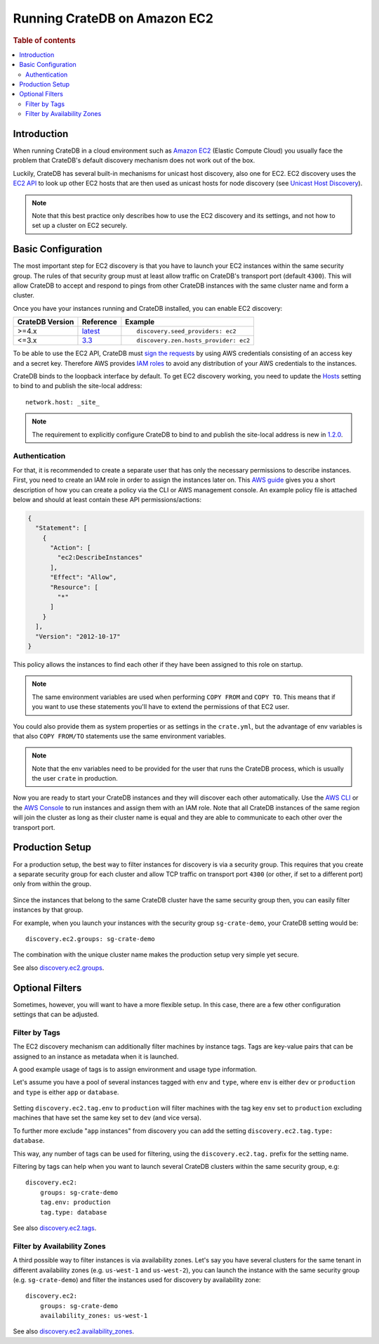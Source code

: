 .. highlight:: yaml
.. _ec2_setup:

=============================
Running CrateDB on Amazon EC2
=============================

.. rubric:: Table of contents

.. contents::
   :local:

Introduction
============

When running CrateDB in a cloud environment such as `Amazon EC2`_ (Elastic
Compute Cloud) you usually face the problem that CrateDB's default discovery
mechanism does not work out of the box.

Luckily, CrateDB has several built-in mechanisms for unicast host discovery,
also one for EC2. EC2 discovery uses the `EC2 API`_ to look up other EC2 hosts
that are then used as unicast hosts for node discovery (see
`Unicast Host Discovery`_).

.. NOTE::

  Note that this best practice only describes how to use the EC2 discovery and
  its settings, and not how to set up a cluster on EC2 securely.

Basic Configuration
===================

The most important step for EC2 discovery is that you have to launch your EC2
instances within the same security group. The rules of that security group must
at least allow traffic on CrateDB's transport port (default ``4300``). This
will allow CrateDB to accept and respond to pings from other CrateDB instances
with the same cluster name and form a cluster.

Once you have your instances running and CrateDB installed, you can enable EC2
discovery:

+-----------------+-------------------+---------------------------------------+
| CrateDB Version | Reference         | Example                               |
+=================+===================+=======================================+
| >=4.x           | `latest`_         | ::                                    |
|                 |                   |                                       |
|                 |                   |     discovery.seed_providers: ec2     |
+-----------------+-------------------+---------------------------------------+
| <=3.x           | `3.3`_            | ::                                    |
|                 |                   |                                       |
|                 |                   |     discovery.zen.hosts_provider: ec2 |
+-----------------+-------------------+---------------------------------------+

To be able to use the EC2 API, CrateDB must `sign the requests`_ by using
AWS credentials consisting of an access key and a secret key. Therefore
AWS provides `IAM roles`_ to avoid any distribution of your AWS credentials
to the instances.

CrateDB binds to the loopback interface by default. To get EC2 discovery
working, you need to update the `Hosts`_ setting to bind to and publish the
site-local address::

  network.host: _site_

.. NOTE::

   The requirement to explicitly configure CrateDB to bind to and publish the
   site-local address is new in `1.2.0`_.

.. _ec2_authentication:

Authentication
--------------

For that, it is recommended to create a separate user that has only the
necessary permissions to describe instances. First, you need to create an IAM
role in order to assign the instances later on. This `AWS guide`_ gives you a
short description of how you can create a policy via the CLI or AWS management
console. An example policy file is attached below and should at least contain
these API permissions/actions:

.. code-block:: json

  {
    "Statement": [
      {
        "Action": [
          "ec2:DescribeInstances"
        ],
        "Effect": "Allow",
        "Resource": [
          "*"
        ]
      }
    ],
    "Version": "2012-10-17"
  }

This policy allows the instances to find each other if they have been assigned
to this role on startup.

.. NOTE::

  The same environment variables are used when performing ``COPY FROM`` and
  ``COPY TO``. This means that if you want to use these statements you'll have
  to extend the permissions of that EC2 user.

You could also provide them as system properties or as settings in the
``crate.yml``, but the advantage of env variables is that also
``COPY FROM/TO`` statements use the same environment variables.

.. NOTE::

  Note that the env variables need to be provided for the user that runs the
  CrateDB process, which is usually the user ``crate`` in production.

Now you are ready to start your CrateDB instances and they will discover each
other automatically. Use the `AWS CLI`_ or the `AWS Console`_ to run instances
and assign them with an IAM role. Note that all CrateDB instances of the same
region will join the cluster as long as their cluster name is equal and they are
able to communicate to each other over the transport port.

Production Setup
================

For a production setup, the best way to filter instances for discovery is via
a security group. This requires that you create a separate security group for
each cluster and allow TCP traffic on transport port ``4300`` (or other, if set
to a different port) only from within the group.

 .. image:: ec2-discovery-security-groups.png
    :alt: Assign security group on instance launch
    :width: 100%

Since the instances that belong to the same CrateDB cluster have the same
security group then, you can easily filter instances by that group.

For example, when you launch your instances with the security group
``sg-crate-demo``, your CrateDB setting would be::

  discovery.ec2.groups: sg-crate-demo

The combination with the unique cluster name makes the production setup very
simple yet secure.

See also `discovery.ec2.groups`_.

Optional Filters
================

Sometimes, however, you will want to have a more flexible setup. In this case,
there are a few other configuration settings that can be adjusted.

.. _filter-by-tags:

Filter by Tags
--------------

The EC2 discovery mechanism can additionally filter machines by instance tags.
Tags are key-value pairs that can be assigned to an instance as metadata when
it is launched.

A good example usage of tags is to assign environment and usage type
information.

Let's assume you have a pool of several instances tagged with ``env`` and
``type``, where ``env`` is either ``dev`` or ``production`` and ``type`` is
either ``app`` or ``database``.

 .. image:: ec2-discovery-tags.png
    :alt: Adding tags on instance launch
    :width: 100%

Setting ``discovery.ec2.tag.env`` to ``production`` will filter machines with
the tag key ``env`` set to ``production`` excluding machines that have set the
same key set to ``dev`` (and vice versa).

To further more exclude "``app`` instances" from discovery you can add the
setting ``discovery.ec2.tag.type: database``.

This way, any number of tags can be used for filtering, using the
``discovery.ec2.tag.`` prefix for the setting name.

Filtering by tags can help when you want to launch several CrateDB clusters
within the same security group, e.g::

  discovery.ec2:
      groups: sg-crate-demo
      tag.env: production
      tag.type: database

See also `discovery.ec2.tags`_.

Filter by Availability Zones
----------------------------

A third possible way to filter instances is via availability zones. Let's say
you have several clusters for the same tenant in different availability zones
(e.g. ``us-west-1`` and ``us-west-2``), you can launch the instance with the
same security group (e.g. ``sg-crate-demo``) and filter the instances used for
discovery by availability zone::

  discovery.ec2:
      groups: sg-crate-demo
      availability_zones: us-west-1

See also `discovery.ec2.availability_zones`_.

.. _1.2.0: https://crate.io/docs/crate/reference/en/latest/appendices/release-notes/1.2.0.html
.. _3.3: https://crate.io/docs/crate/reference/en/3.3/config/cluster.html#discovery
.. _Amazon EC2: https://aws.amazon.com/ec2/
.. _AWS CLI: https://docs.aws.amazon.com/AWSEC2/latest/UserGuide/iam-roles-for-amazon-ec2.html#launch-instance-with-role-cli
.. _AWS Console: https://docs.aws.amazon.com/AWSEC2/latest/UserGuide/iam-roles-for-amazon-ec2.html#launch-instance-with-role-console
.. _AWS guide: httsp://docs.aws.amazon.com/AWSEC2/latest/UserGuide/iam-roles-for-amazon-ec2.html
.. _discovery.ec2.availability_zones: https://crate.io/docs/crate/reference/en/latest/config/cluster.html#discovery-ec2-availability-zones
.. _discovery.ec2.groups: https://crate.io/docs/crate/reference/en/latest/config/cluster.html#discovery-ec2-groups
.. _discovery.ec2.tags: https://crate.io/docs/crate/reference/en/latest/config/cluster.html#discovery-ec2-tag-name
.. _EC2 API: https://docs.aws.amazon.com/AWSEC2/latest/APIReference/Welcome.html
.. _Hosts: https://crate.io/docs/crate/reference/en/latest/config/node.html#hosts
.. _IAM roles: https://docs.aws.amazon.com/IAM/latest/UserGuide/id_roles.html
.. _latest: https://crate.io/docs/crate/reference/en/latest/config/cluster.html#discovery
.. _sign the requests: https://docs.aws.amazon.com/general/latest/gr/signing_aws_api_requests.html
.. _Unicast Host Discovery: https://crate.io/docs/crate/reference/en/latest/config/cluster.html#unicast-host-discovery
